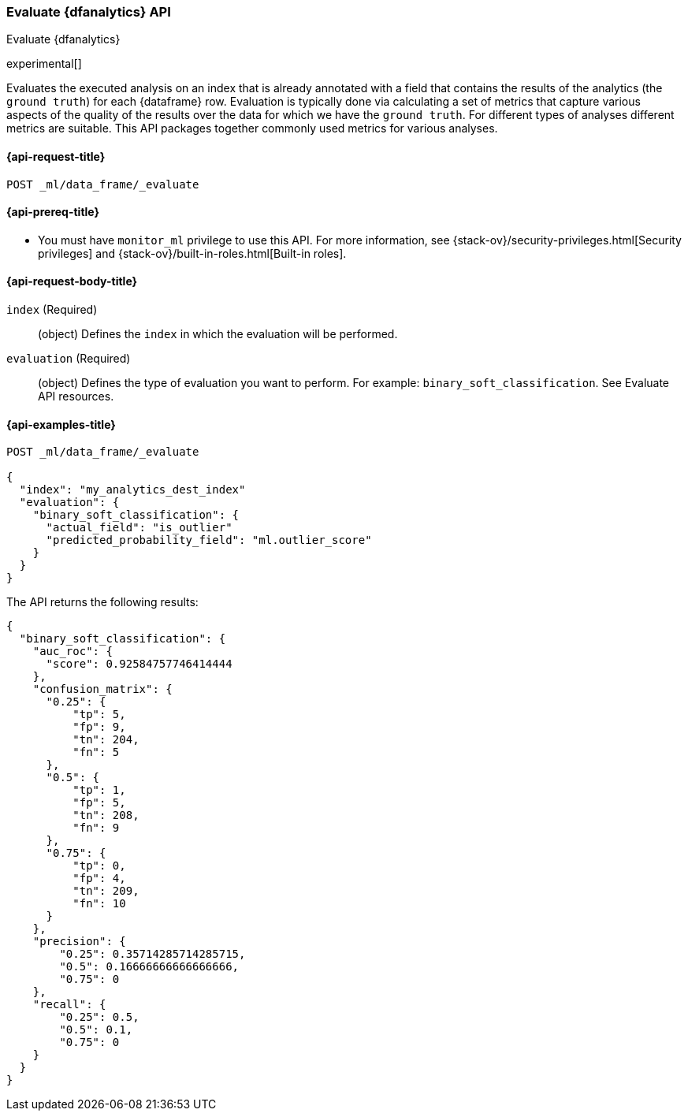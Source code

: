[role="xpack"]
[testenv="platinum"]
[[evaluate-dfanalytics]]
=== Evaluate {dfanalytics} API

[subs="attributes"]
++++
<titleabbrev>Evaluate {dfanalytics}</titleabbrev>
++++

experimental[]

Evaluates the executed analysis on an index that is already annotated with a 
field that contains the results of the analytics (the `ground truth`) for each 
{dataframe} row. Evaluation is typically done via calculating a set of metrics 
that capture various aspects of the quality of the results over the data for 
which we have the `ground truth`. For different types of analyses different 
metrics are suitable. This API packages together commonly used metrics for 
various analyses.

[[ml-evaluate-dfanalytics-request]]
==== {api-request-title}

`POST _ml/data_frame/_evaluate`

[[ml-evaluate-dfanalytics-prereq]]
==== {api-prereq-title}

* You must have `monitor_ml` privilege to use this API. For more 
information, see {stack-ov}/security-privileges.html[Security privileges] and 
{stack-ov}/built-in-roles.html[Built-in roles].

[[ml-evaluate-dfanalytics-request-body]]
==== {api-request-body-title}

`index` (Required)::
  (object) Defines the `index` in which the evaluation will be performed.
  
`evaluation` (Required)::
  (object) Defines the type of evaluation you want to perform. For example: 
  `binary_soft_classification`.
  See Evaluate API resources.

[[ml-evaluate-dfanalytics-example]]
==== {api-examples-title}

[source,js]
--------------------------------------------------
POST _ml/data_frame/_evaluate

{
  "index": "my_analytics_dest_index"
  "evaluation": {
    "binary_soft_classification": {
      "actual_field": "is_outlier"
      "predicted_probability_field": "ml.outlier_score"
    }
  }
}
--------------------------------------------------
// CONSOLE
// TEST

The API returns the following results:

[source,js]
----
{
  "binary_soft_classification": {
    "auc_roc": {
      "score": 0.92584757746414444
    },
    "confusion_matrix": {
      "0.25": {
          "tp": 5,
          "fp": 9,
          "tn": 204,
          "fn": 5
      },
      "0.5": {
          "tp": 1,
          "fp": 5,
          "tn": 208,
          "fn": 9
      },
      "0.75": {
          "tp": 0,
          "fp": 4,
          "tn": 209,
          "fn": 10
      }
    },
    "precision": {
        "0.25": 0.35714285714285715,
        "0.5": 0.16666666666666666,
        "0.75": 0
    },
    "recall": {
        "0.25": 0.5,
        "0.5": 0.1,
        "0.75": 0
    }
  }
}
----
